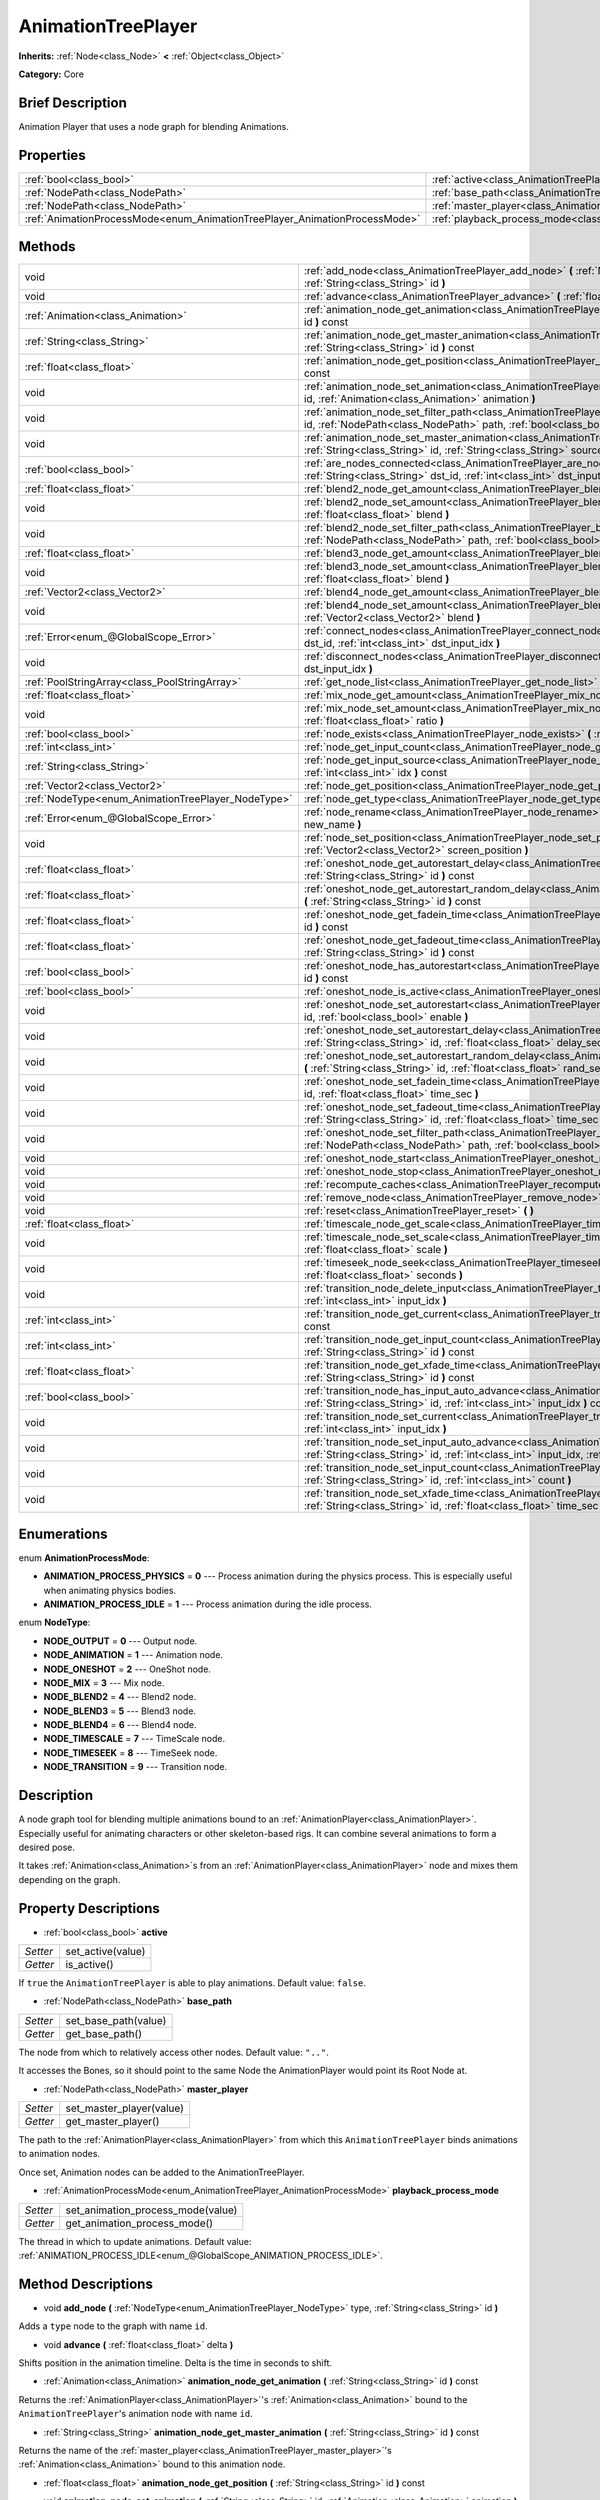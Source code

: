 .. Generated automatically by doc/tools/makerst.py in Godot's source tree.
.. DO NOT EDIT THIS FILE, but the AnimationTreePlayer.xml source instead.
.. The source is found in doc/classes or modules/<name>/doc_classes.

.. _class_AnimationTreePlayer:

AnimationTreePlayer
===================

**Inherits:** :ref:`Node<class_Node>` **<** :ref:`Object<class_Object>`

**Category:** Core

Brief Description
-----------------

Animation Player that uses a node graph for blending Animations.

Properties
----------

+----------------------------------------------------------------------------+-------------------------------------------------------------------------------+
| :ref:`bool<class_bool>`                                                    | :ref:`active<class_AnimationTreePlayer_active>`                               |
+----------------------------------------------------------------------------+-------------------------------------------------------------------------------+
| :ref:`NodePath<class_NodePath>`                                            | :ref:`base_path<class_AnimationTreePlayer_base_path>`                         |
+----------------------------------------------------------------------------+-------------------------------------------------------------------------------+
| :ref:`NodePath<class_NodePath>`                                            | :ref:`master_player<class_AnimationTreePlayer_master_player>`                 |
+----------------------------------------------------------------------------+-------------------------------------------------------------------------------+
| :ref:`AnimationProcessMode<enum_AnimationTreePlayer_AnimationProcessMode>` | :ref:`playback_process_mode<class_AnimationTreePlayer_playback_process_mode>` |
+----------------------------------------------------------------------------+-------------------------------------------------------------------------------+

Methods
-------

+-----------------------------------------------------+-----------------------------------------------------------------------------------------------------------------------------------------------------------------------------------------------------------------------------+
| void                                                | :ref:`add_node<class_AnimationTreePlayer_add_node>` **(** :ref:`NodeType<enum_AnimationTreePlayer_NodeType>` type, :ref:`String<class_String>` id **)**                                                                     |
+-----------------------------------------------------+-----------------------------------------------------------------------------------------------------------------------------------------------------------------------------------------------------------------------------+
| void                                                | :ref:`advance<class_AnimationTreePlayer_advance>` **(** :ref:`float<class_float>` delta **)**                                                                                                                               |
+-----------------------------------------------------+-----------------------------------------------------------------------------------------------------------------------------------------------------------------------------------------------------------------------------+
| :ref:`Animation<class_Animation>`                   | :ref:`animation_node_get_animation<class_AnimationTreePlayer_animation_node_get_animation>` **(** :ref:`String<class_String>` id **)** const                                                                                |
+-----------------------------------------------------+-----------------------------------------------------------------------------------------------------------------------------------------------------------------------------------------------------------------------------+
| :ref:`String<class_String>`                         | :ref:`animation_node_get_master_animation<class_AnimationTreePlayer_animation_node_get_master_animation>` **(** :ref:`String<class_String>` id **)** const                                                                  |
+-----------------------------------------------------+-----------------------------------------------------------------------------------------------------------------------------------------------------------------------------------------------------------------------------+
| :ref:`float<class_float>`                           | :ref:`animation_node_get_position<class_AnimationTreePlayer_animation_node_get_position>` **(** :ref:`String<class_String>` id **)** const                                                                                  |
+-----------------------------------------------------+-----------------------------------------------------------------------------------------------------------------------------------------------------------------------------------------------------------------------------+
| void                                                | :ref:`animation_node_set_animation<class_AnimationTreePlayer_animation_node_set_animation>` **(** :ref:`String<class_String>` id, :ref:`Animation<class_Animation>` animation **)**                                         |
+-----------------------------------------------------+-----------------------------------------------------------------------------------------------------------------------------------------------------------------------------------------------------------------------------+
| void                                                | :ref:`animation_node_set_filter_path<class_AnimationTreePlayer_animation_node_set_filter_path>` **(** :ref:`String<class_String>` id, :ref:`NodePath<class_NodePath>` path, :ref:`bool<class_bool>` enable **)**            |
+-----------------------------------------------------+-----------------------------------------------------------------------------------------------------------------------------------------------------------------------------------------------------------------------------+
| void                                                | :ref:`animation_node_set_master_animation<class_AnimationTreePlayer_animation_node_set_master_animation>` **(** :ref:`String<class_String>` id, :ref:`String<class_String>` source **)**                                    |
+-----------------------------------------------------+-----------------------------------------------------------------------------------------------------------------------------------------------------------------------------------------------------------------------------+
| :ref:`bool<class_bool>`                             | :ref:`are_nodes_connected<class_AnimationTreePlayer_are_nodes_connected>` **(** :ref:`String<class_String>` id, :ref:`String<class_String>` dst_id, :ref:`int<class_int>` dst_input_idx **)** const                         |
+-----------------------------------------------------+-----------------------------------------------------------------------------------------------------------------------------------------------------------------------------------------------------------------------------+
| :ref:`float<class_float>`                           | :ref:`blend2_node_get_amount<class_AnimationTreePlayer_blend2_node_get_amount>` **(** :ref:`String<class_String>` id **)** const                                                                                            |
+-----------------------------------------------------+-----------------------------------------------------------------------------------------------------------------------------------------------------------------------------------------------------------------------------+
| void                                                | :ref:`blend2_node_set_amount<class_AnimationTreePlayer_blend2_node_set_amount>` **(** :ref:`String<class_String>` id, :ref:`float<class_float>` blend **)**                                                                 |
+-----------------------------------------------------+-----------------------------------------------------------------------------------------------------------------------------------------------------------------------------------------------------------------------------+
| void                                                | :ref:`blend2_node_set_filter_path<class_AnimationTreePlayer_blend2_node_set_filter_path>` **(** :ref:`String<class_String>` id, :ref:`NodePath<class_NodePath>` path, :ref:`bool<class_bool>` enable **)**                  |
+-----------------------------------------------------+-----------------------------------------------------------------------------------------------------------------------------------------------------------------------------------------------------------------------------+
| :ref:`float<class_float>`                           | :ref:`blend3_node_get_amount<class_AnimationTreePlayer_blend3_node_get_amount>` **(** :ref:`String<class_String>` id **)** const                                                                                            |
+-----------------------------------------------------+-----------------------------------------------------------------------------------------------------------------------------------------------------------------------------------------------------------------------------+
| void                                                | :ref:`blend3_node_set_amount<class_AnimationTreePlayer_blend3_node_set_amount>` **(** :ref:`String<class_String>` id, :ref:`float<class_float>` blend **)**                                                                 |
+-----------------------------------------------------+-----------------------------------------------------------------------------------------------------------------------------------------------------------------------------------------------------------------------------+
| :ref:`Vector2<class_Vector2>`                       | :ref:`blend4_node_get_amount<class_AnimationTreePlayer_blend4_node_get_amount>` **(** :ref:`String<class_String>` id **)** const                                                                                            |
+-----------------------------------------------------+-----------------------------------------------------------------------------------------------------------------------------------------------------------------------------------------------------------------------------+
| void                                                | :ref:`blend4_node_set_amount<class_AnimationTreePlayer_blend4_node_set_amount>` **(** :ref:`String<class_String>` id, :ref:`Vector2<class_Vector2>` blend **)**                                                             |
+-----------------------------------------------------+-----------------------------------------------------------------------------------------------------------------------------------------------------------------------------------------------------------------------------+
| :ref:`Error<enum_@GlobalScope_Error>`               | :ref:`connect_nodes<class_AnimationTreePlayer_connect_nodes>` **(** :ref:`String<class_String>` id, :ref:`String<class_String>` dst_id, :ref:`int<class_int>` dst_input_idx **)**                                           |
+-----------------------------------------------------+-----------------------------------------------------------------------------------------------------------------------------------------------------------------------------------------------------------------------------+
| void                                                | :ref:`disconnect_nodes<class_AnimationTreePlayer_disconnect_nodes>` **(** :ref:`String<class_String>` id, :ref:`int<class_int>` dst_input_idx **)**                                                                         |
+-----------------------------------------------------+-----------------------------------------------------------------------------------------------------------------------------------------------------------------------------------------------------------------------------+
| :ref:`PoolStringArray<class_PoolStringArray>`       | :ref:`get_node_list<class_AnimationTreePlayer_get_node_list>` **(** **)**                                                                                                                                                   |
+-----------------------------------------------------+-----------------------------------------------------------------------------------------------------------------------------------------------------------------------------------------------------------------------------+
| :ref:`float<class_float>`                           | :ref:`mix_node_get_amount<class_AnimationTreePlayer_mix_node_get_amount>` **(** :ref:`String<class_String>` id **)** const                                                                                                  |
+-----------------------------------------------------+-----------------------------------------------------------------------------------------------------------------------------------------------------------------------------------------------------------------------------+
| void                                                | :ref:`mix_node_set_amount<class_AnimationTreePlayer_mix_node_set_amount>` **(** :ref:`String<class_String>` id, :ref:`float<class_float>` ratio **)**                                                                       |
+-----------------------------------------------------+-----------------------------------------------------------------------------------------------------------------------------------------------------------------------------------------------------------------------------+
| :ref:`bool<class_bool>`                             | :ref:`node_exists<class_AnimationTreePlayer_node_exists>` **(** :ref:`String<class_String>` node **)** const                                                                                                                |
+-----------------------------------------------------+-----------------------------------------------------------------------------------------------------------------------------------------------------------------------------------------------------------------------------+
| :ref:`int<class_int>`                               | :ref:`node_get_input_count<class_AnimationTreePlayer_node_get_input_count>` **(** :ref:`String<class_String>` id **)** const                                                                                                |
+-----------------------------------------------------+-----------------------------------------------------------------------------------------------------------------------------------------------------------------------------------------------------------------------------+
| :ref:`String<class_String>`                         | :ref:`node_get_input_source<class_AnimationTreePlayer_node_get_input_source>` **(** :ref:`String<class_String>` id, :ref:`int<class_int>` idx **)** const                                                                   |
+-----------------------------------------------------+-----------------------------------------------------------------------------------------------------------------------------------------------------------------------------------------------------------------------------+
| :ref:`Vector2<class_Vector2>`                       | :ref:`node_get_position<class_AnimationTreePlayer_node_get_position>` **(** :ref:`String<class_String>` id **)** const                                                                                                      |
+-----------------------------------------------------+-----------------------------------------------------------------------------------------------------------------------------------------------------------------------------------------------------------------------------+
| :ref:`NodeType<enum_AnimationTreePlayer_NodeType>`  | :ref:`node_get_type<class_AnimationTreePlayer_node_get_type>` **(** :ref:`String<class_String>` id **)** const                                                                                                              |
+-----------------------------------------------------+-----------------------------------------------------------------------------------------------------------------------------------------------------------------------------------------------------------------------------+
| :ref:`Error<enum_@GlobalScope_Error>`               | :ref:`node_rename<class_AnimationTreePlayer_node_rename>` **(** :ref:`String<class_String>` node, :ref:`String<class_String>` new_name **)**                                                                                |
+-----------------------------------------------------+-----------------------------------------------------------------------------------------------------------------------------------------------------------------------------------------------------------------------------+
| void                                                | :ref:`node_set_position<class_AnimationTreePlayer_node_set_position>` **(** :ref:`String<class_String>` id, :ref:`Vector2<class_Vector2>` screen_position **)**                                                             |
+-----------------------------------------------------+-----------------------------------------------------------------------------------------------------------------------------------------------------------------------------------------------------------------------------+
| :ref:`float<class_float>`                           | :ref:`oneshot_node_get_autorestart_delay<class_AnimationTreePlayer_oneshot_node_get_autorestart_delay>` **(** :ref:`String<class_String>` id **)** const                                                                    |
+-----------------------------------------------------+-----------------------------------------------------------------------------------------------------------------------------------------------------------------------------------------------------------------------------+
| :ref:`float<class_float>`                           | :ref:`oneshot_node_get_autorestart_random_delay<class_AnimationTreePlayer_oneshot_node_get_autorestart_random_delay>` **(** :ref:`String<class_String>` id **)** const                                                      |
+-----------------------------------------------------+-----------------------------------------------------------------------------------------------------------------------------------------------------------------------------------------------------------------------------+
| :ref:`float<class_float>`                           | :ref:`oneshot_node_get_fadein_time<class_AnimationTreePlayer_oneshot_node_get_fadein_time>` **(** :ref:`String<class_String>` id **)** const                                                                                |
+-----------------------------------------------------+-----------------------------------------------------------------------------------------------------------------------------------------------------------------------------------------------------------------------------+
| :ref:`float<class_float>`                           | :ref:`oneshot_node_get_fadeout_time<class_AnimationTreePlayer_oneshot_node_get_fadeout_time>` **(** :ref:`String<class_String>` id **)** const                                                                              |
+-----------------------------------------------------+-----------------------------------------------------------------------------------------------------------------------------------------------------------------------------------------------------------------------------+
| :ref:`bool<class_bool>`                             | :ref:`oneshot_node_has_autorestart<class_AnimationTreePlayer_oneshot_node_has_autorestart>` **(** :ref:`String<class_String>` id **)** const                                                                                |
+-----------------------------------------------------+-----------------------------------------------------------------------------------------------------------------------------------------------------------------------------------------------------------------------------+
| :ref:`bool<class_bool>`                             | :ref:`oneshot_node_is_active<class_AnimationTreePlayer_oneshot_node_is_active>` **(** :ref:`String<class_String>` id **)** const                                                                                            |
+-----------------------------------------------------+-----------------------------------------------------------------------------------------------------------------------------------------------------------------------------------------------------------------------------+
| void                                                | :ref:`oneshot_node_set_autorestart<class_AnimationTreePlayer_oneshot_node_set_autorestart>` **(** :ref:`String<class_String>` id, :ref:`bool<class_bool>` enable **)**                                                      |
+-----------------------------------------------------+-----------------------------------------------------------------------------------------------------------------------------------------------------------------------------------------------------------------------------+
| void                                                | :ref:`oneshot_node_set_autorestart_delay<class_AnimationTreePlayer_oneshot_node_set_autorestart_delay>` **(** :ref:`String<class_String>` id, :ref:`float<class_float>` delay_sec **)**                                     |
+-----------------------------------------------------+-----------------------------------------------------------------------------------------------------------------------------------------------------------------------------------------------------------------------------+
| void                                                | :ref:`oneshot_node_set_autorestart_random_delay<class_AnimationTreePlayer_oneshot_node_set_autorestart_random_delay>` **(** :ref:`String<class_String>` id, :ref:`float<class_float>` rand_sec **)**                        |
+-----------------------------------------------------+-----------------------------------------------------------------------------------------------------------------------------------------------------------------------------------------------------------------------------+
| void                                                | :ref:`oneshot_node_set_fadein_time<class_AnimationTreePlayer_oneshot_node_set_fadein_time>` **(** :ref:`String<class_String>` id, :ref:`float<class_float>` time_sec **)**                                                  |
+-----------------------------------------------------+-----------------------------------------------------------------------------------------------------------------------------------------------------------------------------------------------------------------------------+
| void                                                | :ref:`oneshot_node_set_fadeout_time<class_AnimationTreePlayer_oneshot_node_set_fadeout_time>` **(** :ref:`String<class_String>` id, :ref:`float<class_float>` time_sec **)**                                                |
+-----------------------------------------------------+-----------------------------------------------------------------------------------------------------------------------------------------------------------------------------------------------------------------------------+
| void                                                | :ref:`oneshot_node_set_filter_path<class_AnimationTreePlayer_oneshot_node_set_filter_path>` **(** :ref:`String<class_String>` id, :ref:`NodePath<class_NodePath>` path, :ref:`bool<class_bool>` enable **)**                |
+-----------------------------------------------------+-----------------------------------------------------------------------------------------------------------------------------------------------------------------------------------------------------------------------------+
| void                                                | :ref:`oneshot_node_start<class_AnimationTreePlayer_oneshot_node_start>` **(** :ref:`String<class_String>` id **)**                                                                                                          |
+-----------------------------------------------------+-----------------------------------------------------------------------------------------------------------------------------------------------------------------------------------------------------------------------------+
| void                                                | :ref:`oneshot_node_stop<class_AnimationTreePlayer_oneshot_node_stop>` **(** :ref:`String<class_String>` id **)**                                                                                                            |
+-----------------------------------------------------+-----------------------------------------------------------------------------------------------------------------------------------------------------------------------------------------------------------------------------+
| void                                                | :ref:`recompute_caches<class_AnimationTreePlayer_recompute_caches>` **(** **)**                                                                                                                                             |
+-----------------------------------------------------+-----------------------------------------------------------------------------------------------------------------------------------------------------------------------------------------------------------------------------+
| void                                                | :ref:`remove_node<class_AnimationTreePlayer_remove_node>` **(** :ref:`String<class_String>` id **)**                                                                                                                        |
+-----------------------------------------------------+-----------------------------------------------------------------------------------------------------------------------------------------------------------------------------------------------------------------------------+
| void                                                | :ref:`reset<class_AnimationTreePlayer_reset>` **(** **)**                                                                                                                                                                   |
+-----------------------------------------------------+-----------------------------------------------------------------------------------------------------------------------------------------------------------------------------------------------------------------------------+
| :ref:`float<class_float>`                           | :ref:`timescale_node_get_scale<class_AnimationTreePlayer_timescale_node_get_scale>` **(** :ref:`String<class_String>` id **)** const                                                                                        |
+-----------------------------------------------------+-----------------------------------------------------------------------------------------------------------------------------------------------------------------------------------------------------------------------------+
| void                                                | :ref:`timescale_node_set_scale<class_AnimationTreePlayer_timescale_node_set_scale>` **(** :ref:`String<class_String>` id, :ref:`float<class_float>` scale **)**                                                             |
+-----------------------------------------------------+-----------------------------------------------------------------------------------------------------------------------------------------------------------------------------------------------------------------------------+
| void                                                | :ref:`timeseek_node_seek<class_AnimationTreePlayer_timeseek_node_seek>` **(** :ref:`String<class_String>` id, :ref:`float<class_float>` seconds **)**                                                                       |
+-----------------------------------------------------+-----------------------------------------------------------------------------------------------------------------------------------------------------------------------------------------------------------------------------+
| void                                                | :ref:`transition_node_delete_input<class_AnimationTreePlayer_transition_node_delete_input>` **(** :ref:`String<class_String>` id, :ref:`int<class_int>` input_idx **)**                                                     |
+-----------------------------------------------------+-----------------------------------------------------------------------------------------------------------------------------------------------------------------------------------------------------------------------------+
| :ref:`int<class_int>`                               | :ref:`transition_node_get_current<class_AnimationTreePlayer_transition_node_get_current>` **(** :ref:`String<class_String>` id **)** const                                                                                  |
+-----------------------------------------------------+-----------------------------------------------------------------------------------------------------------------------------------------------------------------------------------------------------------------------------+
| :ref:`int<class_int>`                               | :ref:`transition_node_get_input_count<class_AnimationTreePlayer_transition_node_get_input_count>` **(** :ref:`String<class_String>` id **)** const                                                                          |
+-----------------------------------------------------+-----------------------------------------------------------------------------------------------------------------------------------------------------------------------------------------------------------------------------+
| :ref:`float<class_float>`                           | :ref:`transition_node_get_xfade_time<class_AnimationTreePlayer_transition_node_get_xfade_time>` **(** :ref:`String<class_String>` id **)** const                                                                            |
+-----------------------------------------------------+-----------------------------------------------------------------------------------------------------------------------------------------------------------------------------------------------------------------------------+
| :ref:`bool<class_bool>`                             | :ref:`transition_node_has_input_auto_advance<class_AnimationTreePlayer_transition_node_has_input_auto_advance>` **(** :ref:`String<class_String>` id, :ref:`int<class_int>` input_idx **)** const                           |
+-----------------------------------------------------+-----------------------------------------------------------------------------------------------------------------------------------------------------------------------------------------------------------------------------+
| void                                                | :ref:`transition_node_set_current<class_AnimationTreePlayer_transition_node_set_current>` **(** :ref:`String<class_String>` id, :ref:`int<class_int>` input_idx **)**                                                       |
+-----------------------------------------------------+-----------------------------------------------------------------------------------------------------------------------------------------------------------------------------------------------------------------------------+
| void                                                | :ref:`transition_node_set_input_auto_advance<class_AnimationTreePlayer_transition_node_set_input_auto_advance>` **(** :ref:`String<class_String>` id, :ref:`int<class_int>` input_idx, :ref:`bool<class_bool>` enable **)** |
+-----------------------------------------------------+-----------------------------------------------------------------------------------------------------------------------------------------------------------------------------------------------------------------------------+
| void                                                | :ref:`transition_node_set_input_count<class_AnimationTreePlayer_transition_node_set_input_count>` **(** :ref:`String<class_String>` id, :ref:`int<class_int>` count **)**                                                   |
+-----------------------------------------------------+-----------------------------------------------------------------------------------------------------------------------------------------------------------------------------------------------------------------------------+
| void                                                | :ref:`transition_node_set_xfade_time<class_AnimationTreePlayer_transition_node_set_xfade_time>` **(** :ref:`String<class_String>` id, :ref:`float<class_float>` time_sec **)**                                              |
+-----------------------------------------------------+-----------------------------------------------------------------------------------------------------------------------------------------------------------------------------------------------------------------------------+

Enumerations
------------

.. _enum_AnimationTreePlayer_AnimationProcessMode:

enum **AnimationProcessMode**:

- **ANIMATION_PROCESS_PHYSICS** = **0** --- Process animation during the physics process. This is especially useful when animating physics bodies.

- **ANIMATION_PROCESS_IDLE** = **1** --- Process animation during the idle process.

.. _enum_AnimationTreePlayer_NodeType:

enum **NodeType**:

- **NODE_OUTPUT** = **0** --- Output node.

- **NODE_ANIMATION** = **1** --- Animation node.

- **NODE_ONESHOT** = **2** --- OneShot node.

- **NODE_MIX** = **3** --- Mix node.

- **NODE_BLEND2** = **4** --- Blend2 node.

- **NODE_BLEND3** = **5** --- Blend3 node.

- **NODE_BLEND4** = **6** --- Blend4 node.

- **NODE_TIMESCALE** = **7** --- TimeScale node.

- **NODE_TIMESEEK** = **8** --- TimeSeek node.

- **NODE_TRANSITION** = **9** --- Transition node.

Description
-----------

A node graph tool for blending multiple animations bound to an :ref:`AnimationPlayer<class_AnimationPlayer>`. Especially useful for animating characters or other skeleton-based rigs. It can combine several animations to form a desired pose.

It takes :ref:`Animation<class_Animation>`\ s from an :ref:`AnimationPlayer<class_AnimationPlayer>` node and mixes them depending on the graph.

Property Descriptions
---------------------

.. _class_AnimationTreePlayer_active:

- :ref:`bool<class_bool>` **active**

+----------+-------------------+
| *Setter* | set_active(value) |
+----------+-------------------+
| *Getter* | is_active()       |
+----------+-------------------+

If ``true`` the ``AnimationTreePlayer`` is able to play animations. Default value: ``false``.

.. _class_AnimationTreePlayer_base_path:

- :ref:`NodePath<class_NodePath>` **base_path**

+----------+----------------------+
| *Setter* | set_base_path(value) |
+----------+----------------------+
| *Getter* | get_base_path()      |
+----------+----------------------+

The node from which to relatively access other nodes. Default value: ``".."``.

It accesses the Bones, so it should point to the same Node the AnimationPlayer would point its Root Node at.

.. _class_AnimationTreePlayer_master_player:

- :ref:`NodePath<class_NodePath>` **master_player**

+----------+--------------------------+
| *Setter* | set_master_player(value) |
+----------+--------------------------+
| *Getter* | get_master_player()      |
+----------+--------------------------+

The path to the :ref:`AnimationPlayer<class_AnimationPlayer>` from which this ``AnimationTreePlayer`` binds animations to animation nodes.

Once set, Animation nodes can be added to the AnimationTreePlayer.

.. _class_AnimationTreePlayer_playback_process_mode:

- :ref:`AnimationProcessMode<enum_AnimationTreePlayer_AnimationProcessMode>` **playback_process_mode**

+----------+-----------------------------------+
| *Setter* | set_animation_process_mode(value) |
+----------+-----------------------------------+
| *Getter* | get_animation_process_mode()      |
+----------+-----------------------------------+

The thread in which to update animations. Default value: :ref:`ANIMATION_PROCESS_IDLE<enum_@GlobalScope_ANIMATION_PROCESS_IDLE>`.

Method Descriptions
-------------------

.. _class_AnimationTreePlayer_add_node:

- void **add_node** **(** :ref:`NodeType<enum_AnimationTreePlayer_NodeType>` type, :ref:`String<class_String>` id **)**

Adds a ``type`` node to the graph with name ``id``.

.. _class_AnimationTreePlayer_advance:

- void **advance** **(** :ref:`float<class_float>` delta **)**

Shifts position in the animation timeline. Delta is the time in seconds to shift.

.. _class_AnimationTreePlayer_animation_node_get_animation:

- :ref:`Animation<class_Animation>` **animation_node_get_animation** **(** :ref:`String<class_String>` id **)** const

Returns the :ref:`AnimationPlayer<class_AnimationPlayer>`'s :ref:`Animation<class_Animation>` bound to the ``AnimationTreePlayer``'s animation node with name ``id``.

.. _class_AnimationTreePlayer_animation_node_get_master_animation:

- :ref:`String<class_String>` **animation_node_get_master_animation** **(** :ref:`String<class_String>` id **)** const

Returns the name of the :ref:`master_player<class_AnimationTreePlayer_master_player>`'s :ref:`Animation<class_Animation>` bound to this animation node.

.. _class_AnimationTreePlayer_animation_node_get_position:

- :ref:`float<class_float>` **animation_node_get_position** **(** :ref:`String<class_String>` id **)** const

.. _class_AnimationTreePlayer_animation_node_set_animation:

- void **animation_node_set_animation** **(** :ref:`String<class_String>` id, :ref:`Animation<class_Animation>` animation **)**

Binds a new :ref:`Animation<class_Animation>` from the :ref:`master_player<class_AnimationTreePlayer_master_player>` to the ``AnimationTreePlayer``'s animation node with name ``id``.

.. _class_AnimationTreePlayer_animation_node_set_filter_path:

- void **animation_node_set_filter_path** **(** :ref:`String<class_String>` id, :ref:`NodePath<class_NodePath>` path, :ref:`bool<class_bool>` enable **)**

If ``enable`` is ``true``, the animation node with ID ``id`` turns off the track modifying the property at ``path``. The modified node's children continue to animate.

.. _class_AnimationTreePlayer_animation_node_set_master_animation:

- void **animation_node_set_master_animation** **(** :ref:`String<class_String>` id, :ref:`String<class_String>` source **)**

Binds the :ref:`Animation<class_Animation>` named ``source`` from :ref:`master_player<class_AnimationTreePlayer_master_player>` to the animation node ``id``. Recalculates caches.

.. _class_AnimationTreePlayer_are_nodes_connected:

- :ref:`bool<class_bool>` **are_nodes_connected** **(** :ref:`String<class_String>` id, :ref:`String<class_String>` dst_id, :ref:`int<class_int>` dst_input_idx **)** const

Returns whether node ``id`` and ``dst_id`` are connected at the specified slot.

.. _class_AnimationTreePlayer_blend2_node_get_amount:

- :ref:`float<class_float>` **blend2_node_get_amount** **(** :ref:`String<class_String>` id **)** const

Returns the blend amount of a Blend2 node given its name.

.. _class_AnimationTreePlayer_blend2_node_set_amount:

- void **blend2_node_set_amount** **(** :ref:`String<class_String>` id, :ref:`float<class_float>` blend **)**

Sets the blend amount of a Blend2 node given its name and value.

A Blend2 Node blends two animations with the amount between 0 and 1.

At 0, Output is input a.

Towards 1, the influence of a gets lessened, the influence of b gets raised.

At 1, Output is input b.

.. _class_AnimationTreePlayer_blend2_node_set_filter_path:

- void **blend2_node_set_filter_path** **(** :ref:`String<class_String>` id, :ref:`NodePath<class_NodePath>` path, :ref:`bool<class_bool>` enable **)**

If ``enable`` is ``true``, the blend2 node with ID ``id`` turns off the track modifying the property at ``path``. The modified node's children continue to animate.

.. _class_AnimationTreePlayer_blend3_node_get_amount:

- :ref:`float<class_float>` **blend3_node_get_amount** **(** :ref:`String<class_String>` id **)** const

Returns the blend amount of a Blend3 node given its name.

.. _class_AnimationTreePlayer_blend3_node_set_amount:

- void **blend3_node_set_amount** **(** :ref:`String<class_String>` id, :ref:`float<class_float>` blend **)**

Sets the blend amount of a Blend3 node given its name and value.

A Blend3 Node blends three animations with the amount between -1 and 1.

At -1, Output is input b-.

From -1 to 0, the influence of b- gets lessened, the influence of a gets raised and the influence of b+ is 0.

At 0, Output is input a.

From 0 to 1, the influence of a gets lessened, the influence of b+ gets raised and the influence of b+ is 0.

At 1, Output is input b+.

.. _class_AnimationTreePlayer_blend4_node_get_amount:

- :ref:`Vector2<class_Vector2>` **blend4_node_get_amount** **(** :ref:`String<class_String>` id **)** const

Returns the blend amount of a Blend4 node given its name.

.. _class_AnimationTreePlayer_blend4_node_set_amount:

- void **blend4_node_set_amount** **(** :ref:`String<class_String>` id, :ref:`Vector2<class_Vector2>` blend **)**

Sets the blend amount of a Blend4 node given its name and value.

A Blend4 Node blends two pairs of animations.

The two pairs are blended like blend2 and then added together.

.. _class_AnimationTreePlayer_connect_nodes:

- :ref:`Error<enum_@GlobalScope_Error>` **connect_nodes** **(** :ref:`String<class_String>` id, :ref:`String<class_String>` dst_id, :ref:`int<class_int>` dst_input_idx **)**

Connects node ``id`` to ``dst_id`` at the specified input slot.

.. _class_AnimationTreePlayer_disconnect_nodes:

- void **disconnect_nodes** **(** :ref:`String<class_String>` id, :ref:`int<class_int>` dst_input_idx **)**

Disconnects nodes connected to ``id`` at the specified input slot.

.. _class_AnimationTreePlayer_get_node_list:

- :ref:`PoolStringArray<class_PoolStringArray>` **get_node_list** **(** **)**

Returns a :ref:`PoolStringArray<class_PoolStringArray>` containing the name of all nodes.

.. _class_AnimationTreePlayer_mix_node_get_amount:

- :ref:`float<class_float>` **mix_node_get_amount** **(** :ref:`String<class_String>` id **)** const

Returns mix amount of a Mix node given its name.

.. _class_AnimationTreePlayer_mix_node_set_amount:

- void **mix_node_set_amount** **(** :ref:`String<class_String>` id, :ref:`float<class_float>` ratio **)**

Sets mix amount of a Mix node given its name and value.

A Mix node adds input b to input a by a the amount given by ratio.

.. _class_AnimationTreePlayer_node_exists:

- :ref:`bool<class_bool>` **node_exists** **(** :ref:`String<class_String>` node **)** const

Check if a node exists (by name).

.. _class_AnimationTreePlayer_node_get_input_count:

- :ref:`int<class_int>` **node_get_input_count** **(** :ref:`String<class_String>` id **)** const

Return the input count for a given node. Different types of nodes have different amount of inputs.

.. _class_AnimationTreePlayer_node_get_input_source:

- :ref:`String<class_String>` **node_get_input_source** **(** :ref:`String<class_String>` id, :ref:`int<class_int>` idx **)** const

Return the input source for a given node input.

.. _class_AnimationTreePlayer_node_get_position:

- :ref:`Vector2<class_Vector2>` **node_get_position** **(** :ref:`String<class_String>` id **)** const

Returns position of a node in the graph given its name.

.. _class_AnimationTreePlayer_node_get_type:

- :ref:`NodeType<enum_AnimationTreePlayer_NodeType>` **node_get_type** **(** :ref:`String<class_String>` id **)** const

Get the node type, will return from NODE\_\* enum.

.. _class_AnimationTreePlayer_node_rename:

- :ref:`Error<enum_@GlobalScope_Error>` **node_rename** **(** :ref:`String<class_String>` node, :ref:`String<class_String>` new_name **)**

Rename a node in the graph.

.. _class_AnimationTreePlayer_node_set_position:

- void **node_set_position** **(** :ref:`String<class_String>` id, :ref:`Vector2<class_Vector2>` screen_position **)**

Sets position of a node in the graph given its name and position.

.. _class_AnimationTreePlayer_oneshot_node_get_autorestart_delay:

- :ref:`float<class_float>` **oneshot_node_get_autorestart_delay** **(** :ref:`String<class_String>` id **)** const

Returns autostart delay of a OneShot node given its name.

.. _class_AnimationTreePlayer_oneshot_node_get_autorestart_random_delay:

- :ref:`float<class_float>` **oneshot_node_get_autorestart_random_delay** **(** :ref:`String<class_String>` id **)** const

Returns autostart random delay of a OneShot node given its name.

.. _class_AnimationTreePlayer_oneshot_node_get_fadein_time:

- :ref:`float<class_float>` **oneshot_node_get_fadein_time** **(** :ref:`String<class_String>` id **)** const

Returns fade in time of a OneShot node given its name.

.. _class_AnimationTreePlayer_oneshot_node_get_fadeout_time:

- :ref:`float<class_float>` **oneshot_node_get_fadeout_time** **(** :ref:`String<class_String>` id **)** const

Returns fade out time of a OneShot node given its name.

.. _class_AnimationTreePlayer_oneshot_node_has_autorestart:

- :ref:`bool<class_bool>` **oneshot_node_has_autorestart** **(** :ref:`String<class_String>` id **)** const

Returns whether a OneShot node will auto restart given its name.

.. _class_AnimationTreePlayer_oneshot_node_is_active:

- :ref:`bool<class_bool>` **oneshot_node_is_active** **(** :ref:`String<class_String>` id **)** const

Returns whether a OneShot node is active given its name.

.. _class_AnimationTreePlayer_oneshot_node_set_autorestart:

- void **oneshot_node_set_autorestart** **(** :ref:`String<class_String>` id, :ref:`bool<class_bool>` enable **)**

Sets autorestart property of a OneShot node given its name and value.

.. _class_AnimationTreePlayer_oneshot_node_set_autorestart_delay:

- void **oneshot_node_set_autorestart_delay** **(** :ref:`String<class_String>` id, :ref:`float<class_float>` delay_sec **)**

Sets autorestart delay of a OneShot node given its name and value in seconds.

.. _class_AnimationTreePlayer_oneshot_node_set_autorestart_random_delay:

- void **oneshot_node_set_autorestart_random_delay** **(** :ref:`String<class_String>` id, :ref:`float<class_float>` rand_sec **)**

Sets autorestart random delay of a OneShot node given its name and value in seconds.

.. _class_AnimationTreePlayer_oneshot_node_set_fadein_time:

- void **oneshot_node_set_fadein_time** **(** :ref:`String<class_String>` id, :ref:`float<class_float>` time_sec **)**

Sets fade in time of a OneShot node given its name and value in seconds.

.. _class_AnimationTreePlayer_oneshot_node_set_fadeout_time:

- void **oneshot_node_set_fadeout_time** **(** :ref:`String<class_String>` id, :ref:`float<class_float>` time_sec **)**

Sets fade out time of a OneShot node given its name and value in seconds.

.. _class_AnimationTreePlayer_oneshot_node_set_filter_path:

- void **oneshot_node_set_filter_path** **(** :ref:`String<class_String>` id, :ref:`NodePath<class_NodePath>` path, :ref:`bool<class_bool>` enable **)**

If ``enable`` is ``true``, the oneshot node with ID ``id`` turns off the track modifying the property at ``path``. The modified node's children continue to animate.

.. _class_AnimationTreePlayer_oneshot_node_start:

- void **oneshot_node_start** **(** :ref:`String<class_String>` id **)**

Starts a OneShot node given its name.

.. _class_AnimationTreePlayer_oneshot_node_stop:

- void **oneshot_node_stop** **(** :ref:`String<class_String>` id **)**

Stops the OneShot node with name ``id``.

.. _class_AnimationTreePlayer_recompute_caches:

- void **recompute_caches** **(** **)**

Manually recalculates the cache of track information generated from animation nodes. Needed when external sources modify the animation nodes' state.

.. _class_AnimationTreePlayer_remove_node:

- void **remove_node** **(** :ref:`String<class_String>` id **)**

Removes the animation node with name ``id``.

.. _class_AnimationTreePlayer_reset:

- void **reset** **(** **)**

Resets this ``AnimationTreePlayer``.

.. _class_AnimationTreePlayer_timescale_node_get_scale:

- :ref:`float<class_float>` **timescale_node_get_scale** **(** :ref:`String<class_String>` id **)** const

Returns time scale value of the TimeScale node with name ``id``.

.. _class_AnimationTreePlayer_timescale_node_set_scale:

- void **timescale_node_set_scale** **(** :ref:`String<class_String>` id, :ref:`float<class_float>` scale **)**

Sets the time scale of the TimeScale node with name ``id`` to ``scale``.

The timescale node is used to speed :ref:`Animation<class_Animation>`\ s up if the scale is above 1 or slow them down if it is below 1.

If applied after a blend or mix, affects all input animations to that blend or mix.

.. _class_AnimationTreePlayer_timeseek_node_seek:

- void **timeseek_node_seek** **(** :ref:`String<class_String>` id, :ref:`float<class_float>` seconds **)**

Sets the time seek value of the TimeSeek node with name ``id`` to ``seconds``

This functions as a seek in the :ref:`Animation<class_Animation>` or the blend or mix of :ref:`Animation<class_Animation>`\ s input in it.

.. _class_AnimationTreePlayer_transition_node_delete_input:

- void **transition_node_delete_input** **(** :ref:`String<class_String>` id, :ref:`int<class_int>` input_idx **)**

Deletes the input at ``input_idx`` for the transition node with name ``id``.

.. _class_AnimationTreePlayer_transition_node_get_current:

- :ref:`int<class_int>` **transition_node_get_current** **(** :ref:`String<class_String>` id **)** const

Returns the index of the currently evaluated input for the transition node with name ``id``.

.. _class_AnimationTreePlayer_transition_node_get_input_count:

- :ref:`int<class_int>` **transition_node_get_input_count** **(** :ref:`String<class_String>` id **)** const

Returns the number of inputs for the transition node with name ``id``. You can add inputs by rightclicking on the transition node.

.. _class_AnimationTreePlayer_transition_node_get_xfade_time:

- :ref:`float<class_float>` **transition_node_get_xfade_time** **(** :ref:`String<class_String>` id **)** const

Returns the cross fade time for the transition node with name ``id``.

.. _class_AnimationTreePlayer_transition_node_has_input_auto_advance:

- :ref:`bool<class_bool>` **transition_node_has_input_auto_advance** **(** :ref:`String<class_String>` id, :ref:`int<class_int>` input_idx **)** const

Returns ``true`` if the input at ``input_idx`` on transition node with name ``id`` is set to automatically advance to the next input upon completion.

.. _class_AnimationTreePlayer_transition_node_set_current:

- void **transition_node_set_current** **(** :ref:`String<class_String>` id, :ref:`int<class_int>` input_idx **)**

The transition node with name ``id`` sets its current input at ``input_idx``.

.. _class_AnimationTreePlayer_transition_node_set_input_auto_advance:

- void **transition_node_set_input_auto_advance** **(** :ref:`String<class_String>` id, :ref:`int<class_int>` input_idx, :ref:`bool<class_bool>` enable **)**

The transition node with name ``id`` advances to its next input automatically when the input at ``input_idx`` completes.

.. _class_AnimationTreePlayer_transition_node_set_input_count:

- void **transition_node_set_input_count** **(** :ref:`String<class_String>` id, :ref:`int<class_int>` count **)**

Resizes the number of inputs available for the transition node with name ``id``.

.. _class_AnimationTreePlayer_transition_node_set_xfade_time:

- void **transition_node_set_xfade_time** **(** :ref:`String<class_String>` id, :ref:`float<class_float>` time_sec **)**

The transition node with name ``id`` sets its cross fade time to ``time_sec``.

